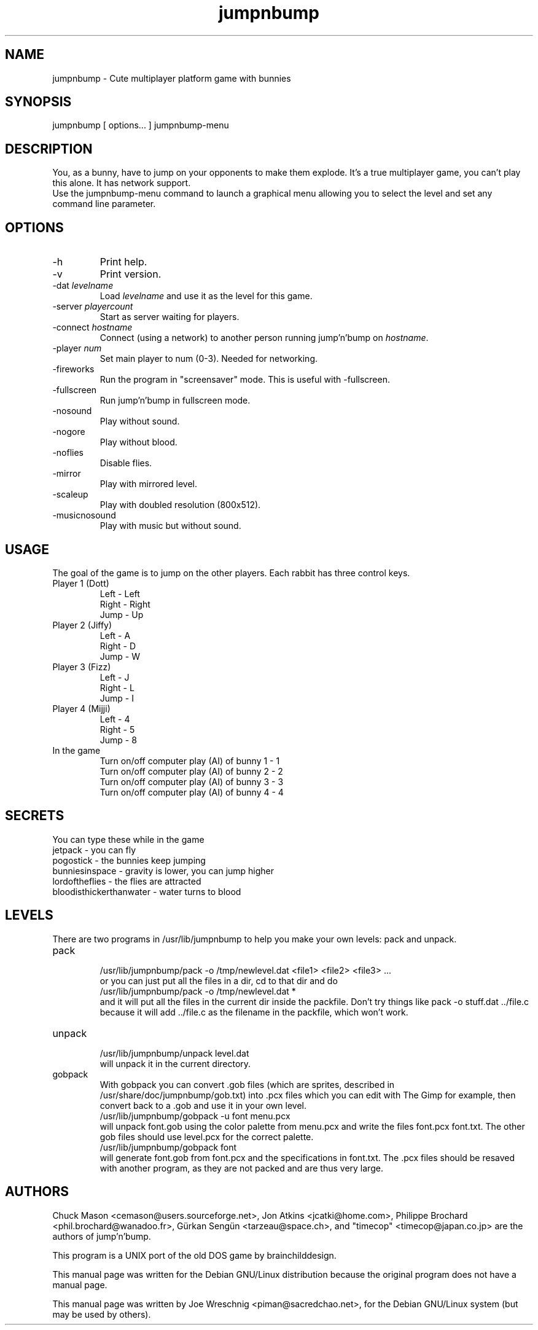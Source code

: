 .TH jumpnbump 6 "June 4th, 2006"
.SH NAME
jumpnbump \- Cute multiplayer platform game with bunnies
.SH SYNOPSIS
jumpnbump \fR[ options... ]
jumpnbump-menu
.SH DESCRIPTION
You, as a bunny, have to jump on your opponents to make them
explode. It's a true multiplayer game, you can't play this alone.
It has network support.
.br
Use the jumpnbump-menu command to launch a graphical menu allowing
you to select the level and set any command line parameter.
.SH OPTIONS
.IP "-h"
Print help.
.IP "-v"
Print version.
.IP "-dat \fIlevelname\fR"
Load \fIlevelname\fR and use it as the level for this game.
.IP "-server \fIplayercount\fR"
Start as server waiting for players.
.IP "-connect \fIhostname\fR"
Connect (using a network) to another person running jump'n'bump on
\fIhostname\fR.
.IP "-player \fInum\fR"
Set main player to num (0-3).  Needed for networking.
.IP "-fireworks"
Run the program in "screensaver" mode. This is useful with \-fullscreen.
.IP "-fullscreen"
Run jump'n'bump in fullscreen mode.
.IP "-nosound"
Play without sound.
.IP "-nogore"
Play without blood.
.IP "-noflies"
Disable flies.
.IP "-mirror"
Play with mirrored level.
.IP "-scaleup"
Play with doubled resolution (800x512).
.IP "-musicnosound"
Play with music but without sound.
.SH USAGE
The goal of the game is to jump on the other players. Each rabbit has
three control keys.
.IP "Player 1 (Dott)"
Left - Left
.br
Right - Right
.br
Jump - Up
.IP "Player 2 (Jiffy)"
Left - A
.br
Right - D
.br
Jump - W
.IP "Player 3 (Fizz)"
Left - J
.br
Right - L
.br
Jump - I
.IP "Player 4 (Mijji)"
Left - 4
.br
Right - 5
.br
Jump - 8
.IP "In the game"
Turn on/off computer play (AI) of bunny 1 - 1
.br
Turn on/off computer play (AI) of bunny 2 - 2
.br
Turn on/off computer play (AI) of bunny 3 - 3
.br
Turn on/off computer play (AI) of bunny 4 - 4
.br
.SH SECRETS
You can type these while in the game
  jetpack - you can fly
  pogostick - the bunnies keep jumping
  bunniesinspace - gravity is lower, you can jump higher
  lordoftheflies - the flies are attracted
  bloodisthickerthanwater - water turns to blood
.SH LEVELS
There are two programs in /usr/lib/jumpnbump to help you make
your own levels: pack and unpack.
.IP pack
.br
/usr/lib/jumpnbump/pack \-o /tmp/newlevel.dat <file1> <file2> <file3> ...
.br
or you can just put all the files in a dir, cd to
that dir and do
.br
/usr/lib/jumpnbump/pack \-o /tmp/newlevel.dat *
.br 
and it will put all the files
in the current dir inside the packfile. Don't try things like 
pack \-o stuff.dat ../file.c because it will add ../file.c as the filename in the packfile, which won't work.
.br
.IP unpack
.br
/usr/lib/jumpnbump/unpack level.dat
.br
will unpack it in the current directory.
.IP gobpack
.br
With gobpack you can convert .gob files (which are sprites, 
described in /usr/share/doc/jumpnbump/gob.txt) into .pcx files 
which you can edit with The Gimp for example, then convert back 
to a .gob and use it in your own level.
.br
/usr/lib/jumpnbump/gobpack \-u font menu.pcx
.br
will unpack font.gob using the color palette from menu.pcx and 
write the files font.pcx font.txt. The other gob files should 
use level.pcx for the correct palette.
.br
/usr/lib/jumpnbump/gobpack font
.br
will generate font.gob from font.pcx and the specifications 
in font.txt. The .pcx files should be resaved with another 
program, as they are not packed and are thus very large. 
.SH AUTHORS
.PP
Chuck Mason <cemason@users.sourceforge.net>, Jon Atkins <jcatki@home.com>,
Philippe Brochard <phil.brochard@wanadoo.fr>, G\[:u]rkan Seng\[:u]n <tarzeau@space.ch>,
and "timecop" <timecop@japan.co.jp> are the authors of jump'n'bump.
.PP
This program is a UNIX port of the old DOS game by brainchilddesign. 
.PP
This manual page was written for the Debian GNU/Linux distribution because
the original program does not have a manual page.
.PP
This manual page was written by Joe Wreschnig <piman@sacredchao.net>, for the
Debian GNU/Linux system (but may be used by others).
